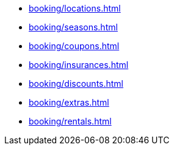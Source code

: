 ** xref:booking/locations.adoc[]
** xref:booking/seasons.adoc[]
** xref:booking/coupons.adoc[]
** xref:booking/insurances.adoc[]
** xref:booking/discounts.adoc[]
** xref:booking/extras.adoc[]
** xref:booking/rentals.adoc[]